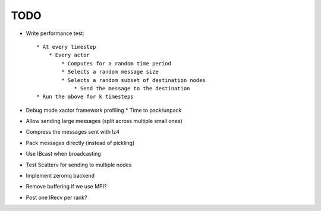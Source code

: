 TODO
====

* Write performance test::

    * At every timestep
        * Every actor
            * Computes for a random time period
            * Selects a random message size
            * Selects a random subset of destination nodes
                * Send the message to the destination
    * Run the above for k timesteps

* Debug mode xactor framework profiling
  * Time to pack/unpack

* Allow sending large messages (split across multiple small ones)

* Compress the messages sent with lz4
* Pack messages directly (instead of pickling)
* Use IBcast when broadcasting
* Test Scatterv for sending to multiple nodes

* Implement zeromq backend

* Remove buffering if we use MPI?
* Post one IRecv per rank?

